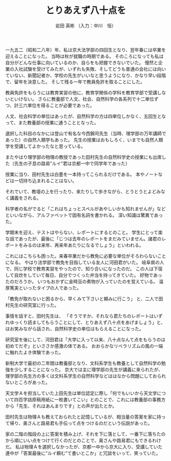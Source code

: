 #+STARTUP: indent
#+OPTIONS: ^:{}
#+TITLE: とりあえず八十点を
#+AUTHOR: 岩田 英彬 （入力：中川　恒）
#+LANGUAGE: ja
#+EMAIL: tsunekou1019@gmail.com

一九五二（昭和二八年）年、私は京大法学部の四回生となり、翌年春には卒業を迎えることになった。
当時は秋が就職の時期である。
そのころになっても私は自分がどんな仕事に向いているのか、自らをも把握できないでいた。
慢然と企業の入社試験を受けてみたが、いずれも失敗、そしてどうも普通の会社には向いていない、新聞記者か、学校の先生がいいなと思うようになり、かなり早い段階で、留年を決意した。
そして残る一年で教員免許を取ることにした。

教員免許をもらうには教育実習の他に、教育学関係の学科を教育学部で受講しないといけない。
さらに教養部で人文、社会、自然科学の各系列で十二単位ずつ、計三六単位を得ることが必要であった。

人文、社会科学の単位はあったが、自然科学の方は四単位しかなく、五回生となって、また教養部の授業に通うこととなった。

選択した科目のなかには登山で有名な今西錦司先生（当時、理学部の万年講師であった）の自然人類学もあった。
先生の授業はおもしろく、いまでも自然人類学を受講してよかったなと思っている。

またやはり理学部の物理の教授であった田村先生の自然科学史の授業にも出席した（先生の子息の路易”ルイ”君は京都一中で同学年であった）

授業に当り、田村先生は白墨を一本持ってこられるだけである。
本やノートなどは一切持ち込まれることはない。

それでいて、教壇の上を行ったり、来たりして歩きながら、とうとうとよどみなく講義をされる。

科学者の名がでると「これはちょっとスペルがあやしいかも知れませんが」などといいながら、アルファベットで固有名詞を書かれる。
深い知識は驚異であった。

学期末を迎え、テストはやらない、レポートにするとのこと。
学生にとって楽な話であったが、最後に「じつは去年のレポートをまだみていません。諸君のレポートをみるのは来年、再来年あたりになるでしょう」といわれる。

これにはこちらも困った。来春卒業だから教免に必要な単位がそろわらないことになる。
やはり法学部で教免を目指している友人に河田君がいた。
岐阜県の人で、同じ学校で教育実習をやったので、知り合いになったのだ。
この人は下宿して自炊をしていて毎日、自分でつくった弁当を持ってきていた。
好物であったのだろうか。
いつもおかずに金時豆の煮物が入っていたのを覚えている。
温厚篤実といったタイプの人であった。

「教免が取れないと困るから、早くみて下さいと頼みに行こう」
と、二人で田村先生の研究室に行った。

事情を話すと、田村先生は、
「そうですか、それなら君たちのレポートはいずれゆっくり読ましてもらうことにして、とりあえず八十点をあげましょう」と、ほお笑みながら話され、自然科学史の単位はもらえることになった。

研究室を後にして、河田君は「大学に入って以来、八十点なんて点をもらうのは初めてだぞ」といささか感激の体である。
おおらかなリベラリズムの風の一端に触れたよき体験であった。

新制大学で最初の二年間は教養部となり、文科系学生も教養として自然科学の勉強を少しすることになった。
京大では主に理学部の先生が講義に来られたが、理学部の先生方の多くは文科系学生の自然科学などははなから問題にしておられないところがあった。

天文学Ａを担当していた上田先生は単位認定に際し「何でもいいから天文学について四百字詰原稿用紙に一枚書いてこい」とのことで、これには教養部の事務方から「先生、それはあんまりです」との声が出たとか。

田村先生は物理Ａも教えておられたと記憶しているが、相当量の答案を家に持って帰り、奥さんと路易君も手伝って点をつけるのだという伝説があった。

家の二階の階段の上に答案を積み上げ、それを下に落として、一番下に落ちたのから順にいい点をつけて行くのだとのことで、奥さんや路易君にもできるわけだ。
私は物理Ａを選択しなかったが、京都一中から京大に入り、受講していた連中が「答案最後に”ルイ頼む”て書いとこか」と冗談をいって、笑っていた。
